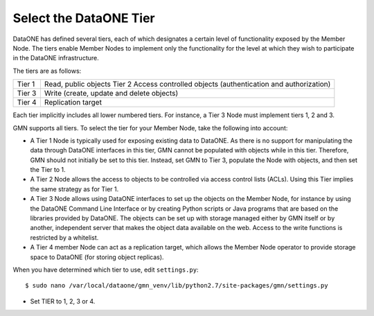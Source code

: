 Select the DataONE Tier
=======================

DataONE has defined several tiers, each of which designates a certain level of functionality exposed by the Member Node. The tiers enable Member Nodes to implement only the functionality for the level at which they wish to participate in the DataONE infrastructure.

The tiers are as follows:

======= ========================================================================
Tier 1  Read, public objects Tier 2 Access controlled objects (authentication and authorization)
Tier 3  Write (create, update and delete objects)
Tier 4  Replication target
======= ========================================================================

Each tier implicitly includes all lower numbered tiers. For instance, a Tier 3 Node must implement tiers 1, 2 and 3.

GMN supports all tiers. To select the tier for your Member Node, take the following into account:

* A Tier 1 Node is typically used for exposing existing data to DataONE. As
  there is no support for manipulating the data through DataONE interfaces in
  this tier, GMN cannot be populated with objects while in this tier. Therefore,
  GMN should not initially be set to this tier. Instead, set GMN to Tier 3,
  populate the Node with objects, and then set the Tier to 1.

* A Tier 2 Node allows the access to objects to be controlled via access control
  lists (ACLs). Using this Tier implies the same strategy as for Tier 1.

* A Tier 3 Node allows using DataONE interfaces to set up the objects on the
  Member Node, for instance by using the DataONE Command Line Interface or by
  creating Python scripts or Java programs that are based on the libraries
  provided by DataONE. The objects can be set up with storage managed either by
  GMN itself or by another, independent server that makes the object data
  available on the web. Access to the write functions is restricted by a
  whitelist.

* A Tier 4 member Node can act as a replication target, which allows the Member
  Node operator to provide storage space to DataONE (for storing object
  replicas).

When you have determined which tier to use, edit ``settings.py``::

  $ sudo nano /var/local/dataone/gmn_venv/lib/python2.7/site-packages/gmn/settings.py

* Set TIER to 1, 2, 3 or 4.
